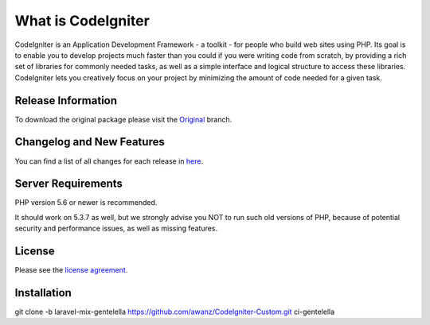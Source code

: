 ###################
What is CodeIgniter
###################

CodeIgniter is an Application Development Framework - a toolkit - for people
who build web sites using PHP. Its goal is to enable you to develop projects
much faster than you could if you were writing code from scratch, by providing
a rich set of libraries for commonly needed tasks, as well as a simple
interface and logical structure to access these libraries. CodeIgniter lets
you creatively focus on your project by minimizing the amount of code needed
for a given task.

*******************
Release Information
*******************

To download the
original package please visit the `Original
<https://github.com/awanz/CodeIgniter-Custom>`_ branch.

**************************
Changelog and New Features
**************************

You can find a list of all changes for each release in `here <https://github.com/awanz/CodeIgniter-Custom/blob/original/read-me-custom-list.txt>`_.

*******************
Server Requirements
*******************

PHP version 5.6 or newer is recommended.

It should work on 5.3.7 as well, but we strongly advise you NOT to run
such old versions of PHP, because of potential security and performance
issues, as well as missing features.

*******
License
*******

Please see the `license
agreement <https://github.com/awanz/CodeIgniter-Custom/blob/original/license.txt>`_.

************
Installation
************

git clone -b laravel-mix-gentelella https://github.com/awanz/CodeIgniter-Custom.git ci-gentelella 